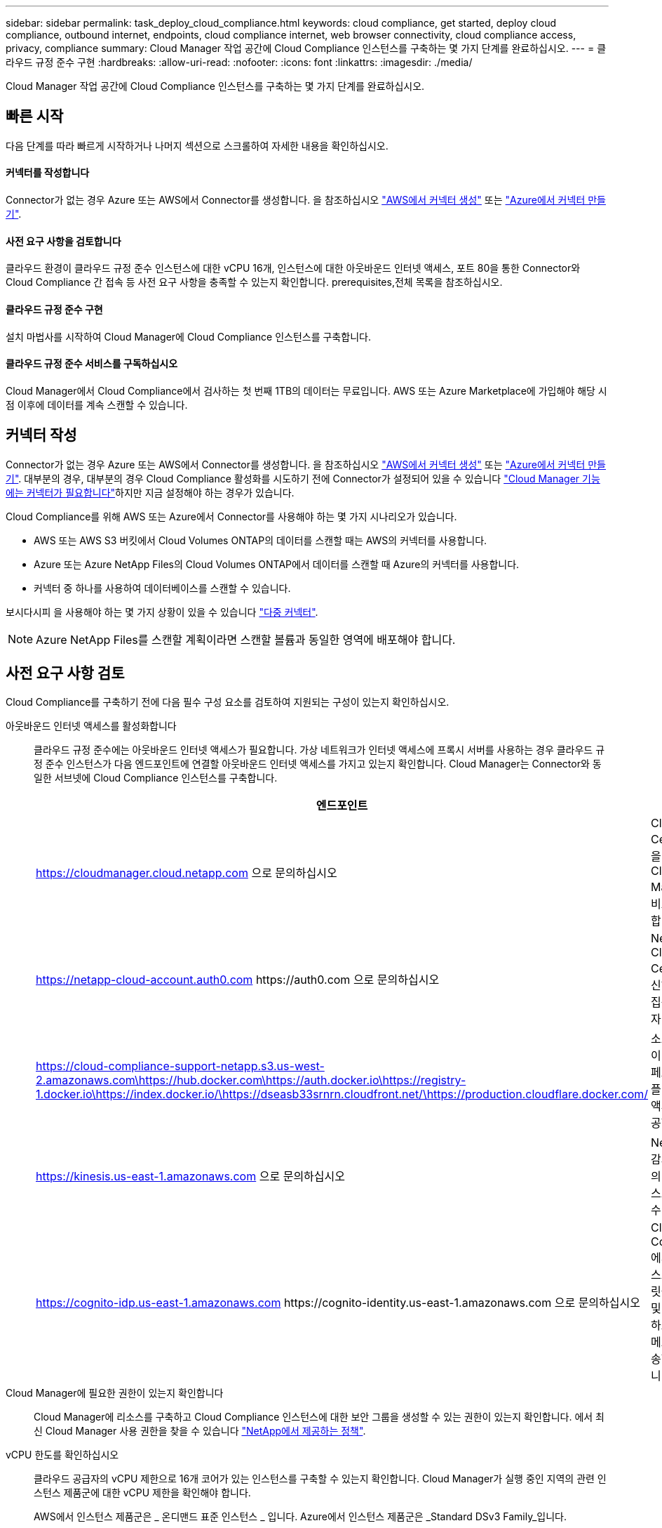 ---
sidebar: sidebar 
permalink: task_deploy_cloud_compliance.html 
keywords: cloud compliance, get started, deploy cloud compliance, outbound internet, endpoints, cloud compliance internet, web browser connectivity, cloud compliance access, privacy, compliance 
summary: Cloud Manager 작업 공간에 Cloud Compliance 인스턴스를 구축하는 몇 가지 단계를 완료하십시오. 
---
= 클라우드 규정 준수 구현
:hardbreaks:
:allow-uri-read: 
:nofooter: 
:icons: font
:linkattrs: 
:imagesdir: ./media/


[role="lead"]
Cloud Manager 작업 공간에 Cloud Compliance 인스턴스를 구축하는 몇 가지 단계를 완료하십시오.



== 빠른 시작

다음 단계를 따라 빠르게 시작하거나 나머지 섹션으로 스크롤하여 자세한 내용을 확인하십시오.



==== 커넥터를 작성합니다

[role="quick-margin-para"]
Connector가 없는 경우 Azure 또는 AWS에서 Connector를 생성합니다. 을 참조하십시오 link:task_creating_connectors_aws.html["AWS에서 커넥터 생성"] 또는 link:task_creating_connectors_azure.html["Azure에서 커넥터 만들기"].



==== 사전 요구 사항을 검토합니다

[role="quick-margin-para"]
클라우드 환경이 클라우드 규정 준수 인스턴스에 대한 vCPU 16개, 인스턴스에 대한 아웃바운드 인터넷 액세스, 포트 80을 통한 Connector와 Cloud Compliance 간 접속 등 사전 요구 사항을 충족할 수 있는지 확인합니다.  prerequisites,전체 목록을 참조하십시오.



==== 클라우드 규정 준수 구현

[role="quick-margin-para"]
설치 마법사를 시작하여 Cloud Manager에 Cloud Compliance 인스턴스를 구축합니다.



==== 클라우드 규정 준수 서비스를 구독하십시오

[role="quick-margin-para"]
Cloud Manager에서 Cloud Compliance에서 검사하는 첫 번째 1TB의 데이터는 무료입니다. AWS 또는 Azure Marketplace에 가입해야 해당 시점 이후에 데이터를 계속 스캔할 수 있습니다.



== 커넥터 작성

Connector가 없는 경우 Azure 또는 AWS에서 Connector를 생성합니다. 을 참조하십시오 link:task_creating_connectors_aws.html["AWS에서 커넥터 생성"] 또는 link:task_creating_connectors_azure.html["Azure에서 커넥터 만들기"]. 대부분의 경우, 대부분의 경우 Cloud Compliance 활성화를 시도하기 전에 Connector가 설정되어 있을 수 있습니다 link:concept_connectors.html#when-a-connector-is-required["Cloud Manager 기능에는 커넥터가 필요합니다"]하지만 지금 설정해야 하는 경우가 있습니다.

Cloud Compliance를 위해 AWS 또는 Azure에서 Connector를 사용해야 하는 몇 가지 시나리오가 있습니다.

* AWS 또는 AWS S3 버킷에서 Cloud Volumes ONTAP의 데이터를 스캔할 때는 AWS의 커넥터를 사용합니다.
* Azure 또는 Azure NetApp Files의 Cloud Volumes ONTAP에서 데이터를 스캔할 때 Azure의 커넥터를 사용합니다.
* 커넥터 중 하나를 사용하여 데이터베이스를 스캔할 수 있습니다.


보시다시피 을 사용해야 하는 몇 가지 상황이 있을 수 있습니다 link:concept_connectors.html#when-to-use-multiple-connectors["다중 커넥터"].


NOTE: Azure NetApp Files를 스캔할 계획이라면 스캔할 볼륨과 동일한 영역에 배포해야 합니다.



== 사전 요구 사항 검토

Cloud Compliance를 구축하기 전에 다음 필수 구성 요소를 검토하여 지원되는 구성이 있는지 확인하십시오.

아웃바운드 인터넷 액세스를 활성화합니다:: 클라우드 규정 준수에는 아웃바운드 인터넷 액세스가 필요합니다. 가상 네트워크가 인터넷 액세스에 프록시 서버를 사용하는 경우 클라우드 규정 준수 인스턴스가 다음 엔드포인트에 연결할 아웃바운드 인터넷 액세스를 가지고 있는지 확인합니다. Cloud Manager는 Connector와 동일한 서브넷에 Cloud Compliance 인스턴스를 구축합니다.
+
--
[cols="43,57"]
|===
| 엔드포인트 | 목적 


| https://cloudmanager.cloud.netapp.com 으로 문의하십시오 | Cloud Central 계정을 포함한 Cloud Manager 서비스와 통신합니다. 


| https://netapp-cloud-account.auth0.com \https://auth0.com 으로 문의하십시오 | NetApp Cloud Central과 통신하여 중앙 집중식 사용자 인증 제공 


| https://cloud-compliance-support-netapp.s3.us-west-2.amazonaws.com\https://hub.docker.com\https://auth.docker.io\https://registry-1.docker.io\https://index.docker.io/\https://dseasb33srnrn.cloudfront.net/\https://production.cloudflare.docker.com/ | 소프트웨어 이미지, 매니페스트 및 템플릿에 대한 액세스를 제공합니다. 


| https://kinesis.us-east-1.amazonaws.com 으로 문의하십시오 | NetApp에서 감사 레코드의 데이터를 스트리밍할 수 있습니다. 


| https://cognito-idp.us-east-1.amazonaws.com \https://cognito-identity.us-east-1.amazonaws.com 으로 문의하십시오 | Cloud Compliance에서 매니페스트와 템플릿을 액세스 및 다운로드하고 로그 및 메트릭을 전송할 수 있습니다. 
|===
--
Cloud Manager에 필요한 권한이 있는지 확인합니다:: Cloud Manager에 리소스를 구축하고 Cloud Compliance 인스턴스에 대한 보안 그룹을 생성할 수 있는 권한이 있는지 확인합니다. 에서 최신 Cloud Manager 사용 권한을 찾을 수 있습니다 https://mysupport.netapp.com/site/info/cloud-manager-policies["NetApp에서 제공하는 정책"^].
vCPU 한도를 확인하십시오:: 클라우드 공급자의 vCPU 제한으로 16개 코어가 있는 인스턴스를 구축할 수 있는지 확인합니다. Cloud Manager가 실행 중인 지역의 관련 인스턴스 제품군에 대한 vCPU 제한을 확인해야 합니다.
+
--
AWS에서 인스턴스 제품군은 _ 온디맨드 표준 인스턴스 _ 입니다. Azure에서 인스턴스 제품군은 _Standard DSv3 Family_입니다.

vCPU 제한에 대한 자세한 내용은 다음을 참조하십시오.

* https://docs.aws.amazon.com/AWSEC2/latest/UserGuide/ec2-resource-limits.html["AWS 문서: Amazon EC2 서비스 제한"^]
* https://docs.microsoft.com/en-us/azure/virtual-machines/linux/quotas["Azure 설명서: 가상 머신 vCPU 할당량"^]


--
Cloud Manager가 클라우드 규정 준수에 액세스할 수 있는지 확인합니다:: Connector와 Cloud Compliance 인스턴스 간의 연결을 확인합니다. Connector의 보안 그룹은 포트 80을 통해 클라우드 규정 준수 인스턴스 간에 인바운드 및 아웃바운드 트래픽을 허용해야 합니다.
+
--
이 연결을 통해 Cloud Compliance 인스턴스를 구축하고 Compliance 탭에서 정보를 볼 수 있습니다.

--
Azure NetApp Files의 검색을 설정합니다:: Azure NetApp Files의 볼륨을 스캔하기 전에 link:task_manage_anf.html["구성을 검색하려면 Cloud Manager를 설정해야 합니다"^].
클라우드 규정 준수를 지속적으로 실행할 수 있어야 합니다:: 데이터를 지속적으로 스캔하려면 클라우드 규정 준수 인스턴스가 계속 켜져 있어야 합니다.
클라우드 규정 준수에 대한 웹 브라우저 연결 보장:: Cloud Compliance를 활성화한 후 사용자가 Cloud Compliance 인스턴스에 대한 연결이 있는 호스트에서 Cloud Manager 인터페이스에 액세스하는지 확인합니다.
+
--
Cloud Compliance 인스턴스는 개인 IP 주소를 사용하여 인덱싱된 데이터에 인터넷에서 액세스할 수 없도록 합니다. 따라서 Cloud Manager에 액세스하는 데 사용하는 웹 브라우저에는 해당 프라이빗 IP 주소에 연결되어 있어야 합니다. 이러한 연결은 AWS 또는 Azure(예: VPN)에 직접 연결되거나 Cloud Compliance 인스턴스와 같은 네트워크 내에 있는 호스트에서 발생할 수 있습니다.

--




== 클라우드 규정 준수 인스턴스 구축

각 Cloud Manager 인스턴스에 대해 Cloud Compliance 인스턴스를 구축합니다.

.단계
. Cloud Manager에서 * Cloud Compliance * 를 클릭합니다.
. 클라우드 규정 준수 활성화 * 를 클릭하여 구축 마법사를 시작합니다.
+
image:screenshot_cloud_compliance_deploy_start.png["클라우드 규정 준수 활성화 버튼을 선택하여 클라우드 규정 준수를 구축하는 스크린샷"]

. 구축 단계를 진행할 때 마법사가 진행률을 표시합니다. 문제가 발생할 경우 중지하고 입력을 요청합니다.
+
image:screenshot_cloud_compliance_wizard_start.png["새 인스턴스를 배포하기 위한 클라우드 규정 준수 마법사 스크린샷"]

. 인스턴스가 배포되면 * Continue to configuration * 을 클릭하여 _Scan Configuration_페이지로 이동합니다.


Cloud Manager는 클라우드 공급업체에 클라우드 규정 준수 인스턴스를 구축합니다.

스캔 구성 페이지에서 규정 준수를 검사할 작업 환경, 볼륨 및 버킷을 선택할 수 있습니다. 특정 데이터베이스 스키마를 스캔하기 위해 데이터베이스 서버에 연결할 수도 있습니다. 이러한 데이터 소스에서 클라우드 규정 준수를 활성화합니다.



== 클라우드 규정 준수 서비스 가입

Cloud Manager 작업 공간에서 Cloud Compliance에서 스캔하는 첫 1TB의 데이터는 무료입니다. AWS 또는 Azure Marketplace에 가입해야 해당 시점 이후에 데이터를 계속 스캔할 수 있습니다.

언제든지 구독할 수 있으며 데이터 양이 1TB를 초과할 때까지 요금이 청구되지 않습니다. Cloud Compliance Dashboard에서 스캔되는 총 데이터 양을 항상 확인할 수 있습니다. 지금 가입(_Subscribe Now_) 단추를 사용하면 준비가 되면 쉽게 가입할 수 있습니다.

image:screenshot_compliance_subscribe.png["검사 중인 데이터의 양과 서비스 가입을 위한 가입 버튼을 보여주는 스크린샷"]

* 참고: * 클라우드 규정 준수(Cloud Compliance)에서 구독하라는 메시지가 나타나지만 이미 Azure 구독을 보유하고 있는 경우 이전 * Cloud Manager * 구독을 사용하고 있는 것이며 새로운 * NetApp Cloud Manager * 구독으로 변경해야 합니다. 을 참조하십시오 to the new Cloud Manager plan in Azure,Azure에서 새로운 NetApp Cloud Manager 계획으로 변경 를 참조하십시오.

이러한 단계는 _ 계정 관리자 _ 역할을 가진 사용자가 완료해야 합니다.

. Cloud Manager 콘솔의 오른쪽 위에서 설정 아이콘을 클릭하고 * 자격 증명 * 을 선택합니다.
+
image:screenshot_settings_icon.gif["설정 아이콘을 선택할 수 있는 Cloud Manager의 오른쪽 상단 배너 스크린샷"]

. AWS 인스턴스 프로파일 또는 Azure 관리 서비스 ID에 대한 자격 증명을 찾습니다.
+
구독은 인스턴스 프로필 또는 관리 서비스 ID에 추가해야 합니다. 그렇지 않으면 충전이 작동하지 않습니다.

+
이미 구독이 있는 경우 모든 설정이 완료되며, 다른 작업은 필요하지 않습니다.

+
image:screenshot_profile_subscription.gif["활성 구독이 있는 인스턴스 프로필을 보여 주는 자격 증명 페이지의 스크린 샷"]

. 구독이 아직 없는 경우 자격 증명 위에 마우스를 올려 놓고 작업 메뉴를 클릭합니다.
. 구독 추가 * 를 클릭합니다.
+
image:screenshot_add_subscription.gif["자격 증명 페이지의 메뉴 스크린샷 자격 증명에 구독을 추가하는 단추가 표시됩니다."]

. 구독 추가 * 를 클릭하고 * 계속 * 을 클릭한 다음 단계를 따릅니다.
+
다음 비디오에서는 마켓플레이스 구독을 AWS 구독에 연결하는 방법을 보여줍니다.

+
video::video_subscribing_aws.mp4[width=848,height=480]
+
다음 비디오에서는 마켓플레이스 구독을 Azure 구독에 연결하는 방법을 보여 줍니다.

+
video::video_subscribing_azure.mp4[width=848,height=480]




== Azure에서 새로운 Cloud Manager 계획으로 변경

Cloud Compliance는 2020년 10월 7일 * NetApp Cloud Manager * 라는 Azure 마켓플레이스 구독에 추가되었습니다. 원래 Azure * Cloud Manager * 에 이미 가입되어 있으면 Cloud Compliance를 사용할 수 없습니다.

다음 단계를 따라 새로운 * NetApp Cloud Manager * 가입을 선택한 다음, 이전 * Cloud Manager * 가입을 제거해야 합니다.


NOTE: 기존 구독에서 특별 비공개 제안을 받은 경우 NetApp에 연락하여 규정 준수를 포함한 새로운 특별 비공개 제안을 발행해야 합니다.

이러한 단계는 위에서 설명한 대로 새 구독을 추가하는 것과 비슷하지만 몇 가지 면에서 다릅니다.

. Cloud Manager 콘솔의 오른쪽 위에서 설정 아이콘을 클릭하고 * 자격 증명 * 을 선택합니다.
. 구독을 변경할 Azure Managed Service Identity에 대한 자격 증명을 찾고 자격 증명 위에 마우스를 올려 놓고 * Associate Subscription * 을 클릭합니다.
+
현재 마켓플레이스 구독에 대한 세부 정보가 표시됩니다.

. 구독 추가 * 를 클릭하고 * 계속 * 을 클릭한 다음 단계를 따릅니다. 새 구독을 만들기 위해 Azure 포털로 리디렉션됩니다.
. Cloud Manager * 가 아닌 클라우드 규정 준수에 대한 액세스를 제공하는 계획 * NetApp Cloud Manager * 를 선택하십시오.
. 동영상의 단계를 따라 마켓플레이스 구독을 Azure 구독에 연결합니다.
+
video::video_subscribing_azure.mp4[width=848,height=480]
. Cloud Manager로 돌아가서 새 구독을 선택하고 * Associate * 를 클릭합니다.
. 구독이 변경되었는지 확인하려면 자격 증명 카드의 구독 위에 있는 "I" 위로 마우스를 가져갑니다.
+
이제 Azure 포털에서 이전 구독을 취소할 수 있습니다.

. Azure 포털에서 SaaS(Software as a Service)로 이동하여 구독을 선택한 다음 * 구독 취소 * 를 클릭합니다.

